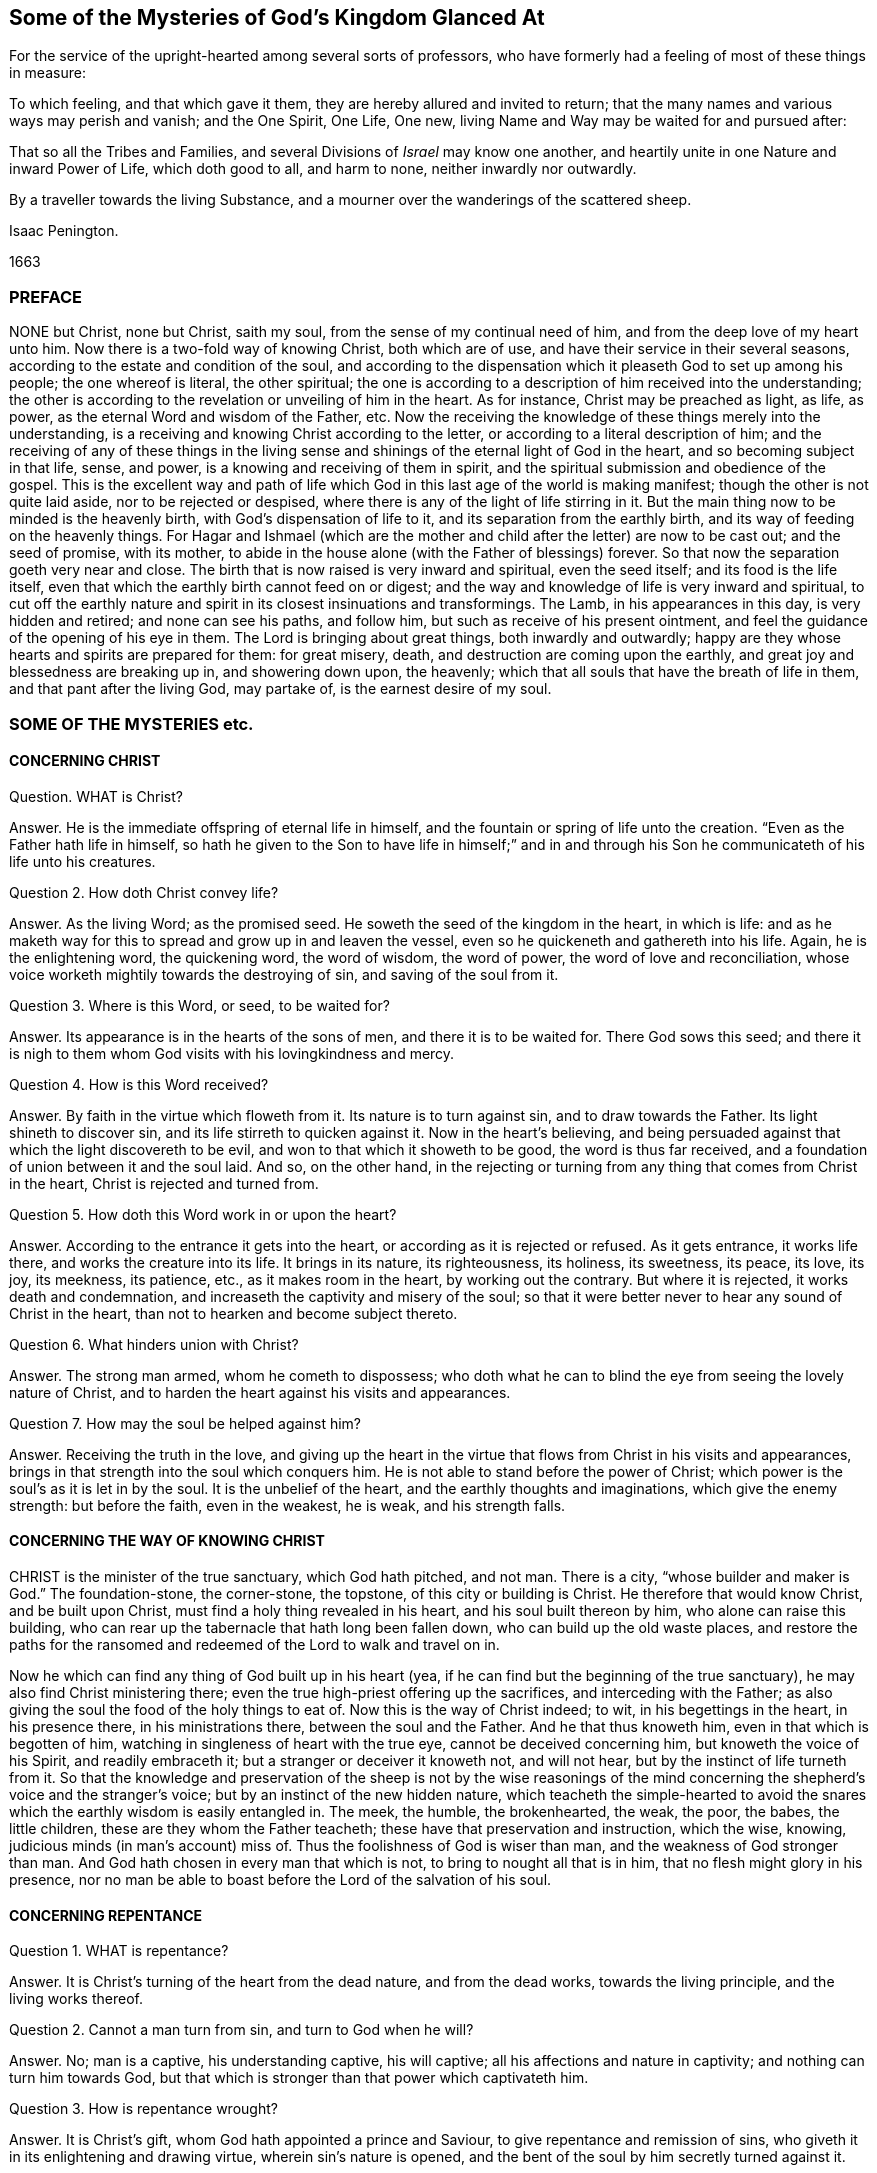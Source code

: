 == Some of the Mysteries of God`'s Kingdom Glanced At

[.heading-continuation-blurb]
For the service of the upright-hearted among several sorts of professors,
who have formerly had a feeling of most of these things in measure:

[.heading-continuation-blurb]
To which feeling, and that which gave it them, they are hereby allured and invited to return;
that the many names and various ways may perish and vanish;
and the One Spirit, One Life, One new, living Name and Way may be waited for and pursued after:

[.heading-continuation-blurb]
That so all the Tribes and Families, and several Divisions of _Israel_ may know one another,
and heartily unite in one Nature and inward Power of Life, which doth good to all,
and harm to none, neither inwardly nor outwardly.

[.heading-continuation-blurb]
By a traveller towards the living Substance,
and a mourner over the wanderings of the scattered sheep.

[.section-author]
Isaac Penington.

[.section-date]
1663

=== PREFACE

NONE but Christ, none but Christ, saith my soul,
from the sense of my continual need of him, and from the deep love of my heart unto him.
Now there is a two-fold way of knowing Christ, both which are of use,
and have their service in their several seasons,
according to the estate and condition of the soul,
and according to the dispensation which it pleaseth God to set up among his people;
the one whereof is literal, the other spiritual;
the one is according to a description of him received into the understanding;
the other is according to the revelation or unveiling of him in the heart.
As for instance, Christ may be preached as light, as life, as power,
as the eternal Word and wisdom of the Father, etc.
Now the receiving the knowledge of these things merely into the understanding,
is a receiving and knowing Christ according to the letter,
or according to a literal description of him;
and the receiving of any of these things in the living sense
and shinings of the eternal light of God in the heart,
and so becoming subject in that life, sense, and power,
is a knowing and receiving of them in spirit,
and the spiritual submission and obedience of the gospel.
This is the excellent way and path of life which
God in this last age of the world is making manifest;
though the other is not quite laid aside, nor to be rejected or despised,
where there is any of the light of life stirring in it.
But the main thing now to be minded is the heavenly birth,
with God`'s dispensation of life to it, and its separation from the earthly birth,
and its way of feeding on the heavenly things.
For Hagar and Ishmael (which are the mother and child
after the letter) are now to be cast out;
and the seed of promise, with its mother,
to abide in the house alone (with the Father of blessings) forever.
So that now the separation goeth very near and close.
The birth that is now raised is very inward and spiritual, even the seed itself;
and its food is the life itself,
even that which the earthly birth cannot feed on or digest;
and the way and knowledge of life is very inward and spiritual,
to cut off the earthly nature and spirit in its closest insinuations and transformings.
The Lamb, in his appearances in this day, is very hidden and retired;
and none can see his paths, and follow him, but such as receive of his present ointment,
and feel the guidance of the opening of his eye in them.
The Lord is bringing about great things, both inwardly and outwardly;
happy are they whose hearts and spirits are prepared for them: for great misery, death,
and destruction are coming upon the earthly,
and great joy and blessedness are breaking up in, and showering down upon, the heavenly;
which that all souls that have the breath of life in them,
and that pant after the living God, may partake of, is the earnest desire of my soul.

=== SOME OF THE MYSTERIES etc.

==== CONCERNING CHRIST

[.discourse-part]
Question.
WHAT is Christ?

[.discourse-part]
Answer.
He is the immediate offspring of eternal life in himself,
and the fountain or spring of life unto the creation.
"`Even as the Father hath life in himself,
so hath he given to the Son to have life in himself;`" and in and
through his Son he communicateth of his life unto his creatures.

[.discourse-part]
Question 2. How doth Christ convey life?

[.discourse-part]
Answer.
As the living Word; as the promised seed.
He soweth the seed of the kingdom in the heart, in which is life:
and as he maketh way for this to spread and grow up in and leaven the vessel,
even so he quickeneth and gathereth into his life.
Again, he is the enlightening word, the quickening word, the word of wisdom,
the word of power, the word of love and reconciliation,
whose voice worketh mightily towards the destroying of sin,
and saving of the soul from it.

[.discourse-part]
Question 3. Where is this Word, or seed, to be waited for?

[.discourse-part]
Answer.
Its appearance is in the hearts of the sons of men, and there it is to be waited for.
There God sows this seed;
and there it is nigh to them whom God visits with his lovingkindness and mercy.

[.discourse-part]
Question 4. How is this Word received?

[.discourse-part]
Answer.
By faith in the virtue which floweth from it.
Its nature is to turn against sin, and to draw towards the Father.
Its light shineth to discover sin, and its life stirreth to quicken against it.
Now in the heart`'s believing,
and being persuaded against that which the light discovereth to be evil,
and won to that which it showeth to be good, the word is thus far received,
and a foundation of union between it and the soul laid.
And so, on the other hand,
in the rejecting or turning from any thing that comes from Christ in the heart,
Christ is rejected and turned from.

[.discourse-part]
Question 5. How doth this Word work in or upon the heart?

[.discourse-part]
Answer.
According to the entrance it gets into the heart,
or according as it is rejected or refused.
As it gets entrance, it works life there, and works the creature into its life.
It brings in its nature, its righteousness, its holiness, its sweetness, its peace,
its love, its joy, its meekness, its patience, etc., as it makes room in the heart,
by working out the contrary.
But where it is rejected, it works death and condemnation,
and increaseth the captivity and misery of the soul;
so that it were better never to hear any sound of Christ in the heart,
than not to hearken and become subject thereto.

[.discourse-part]
Question 6. What hinders union with Christ?

[.discourse-part]
Answer.
The strong man armed, whom he cometh to dispossess;
who doth what he can to blind the eye from seeing the lovely nature of Christ,
and to harden the heart against his visits and appearances.

[.discourse-part]
Question 7. How may the soul be helped against him?

[.discourse-part]
Answer.
Receiving the truth in the love,
and giving up the heart in the virtue that flows from Christ in his visits and appearances,
brings in that strength into the soul which conquers him.
He is not able to stand before the power of Christ;
which power is the soul`'s as it is let in by the soul.
It is the unbelief of the heart, and the earthly thoughts and imaginations,
which give the enemy strength: but before the faith, even in the weakest, he is weak,
and his strength falls.

==== CONCERNING THE WAY OF KNOWING CHRIST

CHRIST is the minister of the true sanctuary, which God hath pitched, and not man.
There is a city, "`whose builder and maker is God.`" The foundation-stone,
the corner-stone, the topstone, of this city or building is Christ.
He therefore that would know Christ, and be built upon Christ,
must find a holy thing revealed in his heart, and his soul built thereon by him,
who alone can raise this building,
who can rear up the tabernacle that hath long been fallen down,
who can build up the old waste places,
and restore the paths for the ransomed and redeemed of the Lord to walk and travel on in.

Now he which can find any thing of God built up in his heart (yea,
if he can find but the beginning of the true sanctuary),
he may also find Christ ministering there;
even the true high-priest offering up the sacrifices, and interceding with the Father;
as also giving the soul the food of the holy things to eat of.
Now this is the way of Christ indeed; to wit, in his begettings in the heart,
in his presence there, in his ministrations there, between the soul and the Father.
And he that thus knoweth him, even in that which is begotten of him,
watching in singleness of heart with the true eye, cannot be deceived concerning him,
but knoweth the voice of his Spirit, and readily embraceth it;
but a stranger or deceiver it knoweth not, and will not hear,
but by the instinct of life turneth from it.
So that the knowledge and preservation of the sheep is not by the wise reasonings
of the mind concerning the shepherd`'s voice and the stranger`'s voice;
but by an instinct of the new hidden nature,
which teacheth the simple-hearted to avoid the snares
which the earthly wisdom is easily entangled in.
The meek, the humble, the brokenhearted, the weak, the poor, the babes,
the little children, these are they whom the Father teacheth;
these have that preservation and instruction, which the wise, knowing,
judicious minds (in man`'s account) miss of.
Thus the foolishness of God is wiser than man, and the weakness of God stronger than man.
And God hath chosen in every man that which is not,
to bring to nought all that is in him, that no flesh might glory in his presence,
nor no man be able to boast before the Lord of the salvation of his soul.

==== CONCERNING REPENTANCE

[.discourse-part]
Question 1. WHAT is repentance?

[.discourse-part]
Answer.
It is Christ`'s turning of the heart from the dead nature, and from the dead works,
towards the living principle, and the living works thereof.

[.discourse-part]
Question 2. Cannot a man turn from sin, and turn to God when he will?

[.discourse-part]
Answer.
No; man is a captive, his understanding captive, his will captive;
all his affections and nature in captivity; and nothing can turn him towards God,
but that which is stronger than that power which captivateth him.

[.discourse-part]
Question 3. How is repentance wrought?

[.discourse-part]
Answer.
It is Christ`'s gift, whom God hath appointed a prince and Saviour,
to give repentance and remission of sins,
who giveth it in its enlightening and drawing virtue, wherein sin`'s nature is opened,
and the bent of the soul by him secretly turned against it.

[.discourse-part]
Question 4. What is the heart turned from, and what is it turned towards?

[.discourse-part]
Answer.
From one nature to another, from one principle to another, from one spirit to another,
from one course to another, from one end to another.

[.discourse-part]
Question 5. Is repentance wholly given, or perfected, at first?

[.discourse-part]
Answer.
No; but it increaseth,
and is given daily more and more to the heart that waiteth on the Lord.
Sin, the nature of it, the course of the mind and body in it,
is discovered daily more and more, and the loathing and detesting of it increased,
as the new nature gathers strength in the mind,
increaseth in the light and power of life.

[.discourse-part]
Question 6. Is there never to be any reconciliation or turning back to sin?

[.discourse-part]
Answer.
No; but a further removing and separation from it; which separation is eternal,
even as the beginning of it is in an eternal nature.
The seed, at its first appearance and springing up, shutteth out sin,
as being of a contrary nature to it; and the stronger it groweth,
the more it shutteth sin out: and where it wholly leaveneth and possesseth the creature,
it wholly expelleth the old leaven, and leaveth no place for it to reenter.
This is perfect salvation, where there is no turning back to folly any more,
but a perpetual abiding in the nature of the eternal wisdom.

[.discourse-part]
Question 7. What if there be a committing of sin after one is turned from it?

[.discourse-part]
Answer.
The repentance is not there perfected; the enemy is not there wholly cast out,
nor his strength quite broken; the law is not there fulfilled,
the covenant of grace is not there fully witnessed;
but the soul still in a degree of captivity under the power of the enemy:
yet if the bent of the heart be against the sin committed,
God chargeth it upon the enemy and not upon the soul.
"`Now if I do that I would not, it is no more I that do it,
but sin that dwelleth in me.`" Rom. 7:20.

[.discourse-part]
Question 8. But is there any sin where there is no law?
What makes sin but the law?
When a man hath travelled through the law into the eternal nature, can he then commit sin?

[.discourse-part]
Answer.
Where there is no law, there can be no transgression;
but while any of that nature remains to which the law naturally belongs,
there may be sin and transgression.
Now that only is capable of being out of the reach of the law, whose nature is perfect,
and which comprehends and cannot but bring forth the righteousness of the law in it.
That therefore which falleth short of the righteousness of the law,
and pleads it is not sin to it, is in the deceit and error from the perfection,
and not in the perfect righteousness,
which eternally comprehends and brings forth the righteousness of the law;
but is not comprehended or judged by it, because its nature, life,
and righteousness is above it.

==== CONCERNING FAITH

[.discourse-part]
Question 1. WHAT is faith?

[.discourse-part]
Answer.
It is a belief in the appearances of the Lord to the soul, and a cleaving to,
and drinking in of, their virtue.
There are divers appearances of the Lord, even as a quickening Spirit,
quickening and enlivening the soul; also as a discoverer, reprover, and condemner of sin,
and justifier of righteousness;
likewise as a strengthener and comforter of that which wants his strength and comfort;
and as a fountain of perfect love, sweetness, and of all good, etc.
Now however the Lord pleaseth to appear, that which seeth, knoweth, owneth,
and falleth in with his appearances, drinking in the virtue thereof, that is faith.

[.discourse-part]
Question 2. By what means is faith wrought?

[.discourse-part]
Answer.
By the Word in the heart; by the living Word from which the soul came,
and which is nigh to the soul.
This was the Word of faith, or the Word which wrought faith under the law. Deut. 30.
This was the Word of faith which the apostles preached,
and which wrought faith under the gospel. Rom. 10.
This is the Word which we feel working faith in us now; yea,
and which worketh it in all those in whomsoever it is wrought;
though they may not know what works it: yea, this is the seed of life,
from which every spiritual thing springs and grows in the heart.

[.discourse-part]
Question 3. How is faith received?

[.discourse-part]
Answer.
In the quickening power.
The seed of life shoots forth its light, its life, its nature, its virtue into the heart.
The heart being touched with this, is in some measure quickened towards God,
and in and from this quickening virtue faith flows into the soul.
For in the death of sin, in the dead state, there is nothing but unbelief;
faith therefore must needs flow from the quickenings of life.

[.discourse-part]
Question 4. What doth faith do in the heart?

[.discourse-part]
Answer.
It uniteth to God, and separateth from sin.
It beginneth and carrieth on the work of redemption in the soul.
It receiveth in that which is of God, and beateth back the contrary.
It keepeth the mind chaste, pure, living, and fresh before the Lord.
It draweth out the virtue,
and sucketh in the sweetness of every appearance of God in the heart.
It keepeth in the love of God, and expelleth the love to sin, creature, self,
or any thing as it stands out of God.
Indeed faith is the natural sucker-in of the breath of life,
and the purger-out of the breath and power of death.

[.discourse-part]
Question 5. Wherein doth faith stand?

[.discourse-part]
Answer.
In that wherein it is received, even in the quickening power.
Faith must be continually kept alive by the seed of life, or it cannot live.
It springs in the power, it dwells in the power, it acts in the power,
and is never found out of it.
Man cannot believe when he will; it is a continual gift,
depending upon the continual quickenings and nourishment
of that life from whence it sprang.

[.discourse-part]
Question 6. But doth not God withdraw?
Doth not the power often clap in?
Where is faith then?

[.discourse-part]
Answer.
There is the secret presence of the power, when it is not visibly manifest,
enabling the soul to keep to, and depend upon, that which is not seen, but trusted in,
though unseen, and not sensibly felt: and there is a secret turning from,
and resisting of temptations,
and a secret overcoming (the heart being kept true and entire to
the Lord) while the enemy seemeth sensibly to prevail and overcome.

[.discourse-part]
Question 7. Why doth the enemy so assault with unbelief,
and fight so stiffly against the faith of the soul?

[.discourse-part]
Answer.
Because all depends upon it.
Stop that, he stops all; overcome that he overcomes all.
If that stand and abide in strength, he gains nothing;
but loses by every temptation and seeming victory;
for faith gets ground and advantage not only by a temptation, but also by a fall.

==== CONCERNING HOPE

[.discourse-part]
Question 1. WHAT is hope?

[.discourse-part]
Answer.
The expectation of somewhat from the Lord, in the season of his good-will.
The expectation of the crown of life at last;
the expectation of deliverance from snares and temptations at present;
the expectation of receiving his promises of the divine nature,
or of any mercy or blessing which he hath given to pray for; this is hope.

[.discourse-part]
Question 2. What are the grounds of hope to the soul?

[.discourse-part]
Answer.
There are manifest and visible grounds, or a secret and invisible ground.

[.discourse-part]
Question 3. What are the manifest and visible grounds?

[.discourse-part]
Answer.
They are many, and of divers kinds.
The Lord`'s love manifested to the soul;
the Lord`'s promises made to the soul particularly,
or generally to that condition wherein the soul is;
the soul`'s experience of the Lord`'s helping it in former distresses; yea,
the very tender nature of the Lord towards souls, and their descent from him,
notwithstanding their present alienation and corrupt estate, is a ground of hope,
where the Lord quickens it to the heart.

[.discourse-part]
Question 4. What is the invisible or secret ground of hope?

[.discourse-part]
Answer.
That cannot be discerned which is secret and invisible;
but yet there is sometimes a hope in the heart, when it is not perceived,
which is maintained and fed by the invisible life, which is hid there.

[.discourse-part]
Question 5. What is the nature and proper effects of hope?

[.discourse-part]
Answer.
It stays the mind, even in the midst of storms and tempests, that they do not overturn,
overwhelm, and sink the soul.
It keeps up the head above the many waters, and keeps the heart from utterly fainting.
It preserves life in the many famines and strait sieges of the enemy.
Hope of relief keeps from yielding to the enemy, and preserves from distrusting the Lord.
Distrust cannot enter and prevail, where hope abides.
Hope adds strength to the soul in its pursuit of all that is good,
and in its flying from and eschewing all that is evil,
and is the succorer of faith in the needful hour: yea,
how often would the faith be given up and foiled,
were it not for the hope which relieves it!

==== CONCERNING LOVE

[.discourse-part]
Question 1. WHAT is love?

[.discourse-part]
Answer.
What shall I say of it, or how shall I in words express its nature!
It is the sweetness of life; it is the sweet, tender, melting nature of God,
flowing up through his seed of life into the creature,
and of all things making the creature most like unto himself,
both in nature and operation.
It fulfils the law, it fulfils the gospel; it wraps up all in one,
and brings forth all in the oneness.
It excludes all evil out of the heart, it perfects all good in the heart.
A touch of love doth this in measure; perfect love doth this in fulness.
But how can I proceed to speak of it!
Oh that the souls of all that fear and wait on the Lord might feel
its nature fully! and then would they not fail of its sweet,
overcoming operations, both towards one another, and towards enemies.
The great healing, the great conquest,
the great salvation is reserved for the full manifestation of the love of God.
His judgments, his cuttings, his hewings by the word of his mouth,
are but to prepare for, but not to do,
the great work of raising up the sweet building of his life, which is to be done in love,
and in peace, and by the power thereof.
And this my soul waits and cries after,
even the full springing up of eternal love in my heart,
and in the swallowing of me wholly into it,
and the bringing of my soul wholly forth in it,
that the life of God in its own perfect sweetness may fully run forth through this vessel,
and not be at all tinctured by the vessel,
but perfectly tincture and change the vessel into its own nature;
and then shall no fault be found in my soul before the Lord,
but the spotless life be fully enjoyed by me,
and become a perfectly pleasant sacrifice to my God.

Oh! how sweet is love! how pleasant is its nature!
how takingly doth it behave itself in every condition,
upon every occasion, to every person, and about everything!
How tenderly, how readily, doth it help and serve the meanest!
How patiently, how meekly, doth it bear all things, either from God or man,
how unexpectedly soever they come, or how hard soever they seem!
How doth it believe, how doth it hope, how doth it excuse,
how doth it cover even that which seemeth not to be excusable, and not fit to be covered!
How kind is it even in its interpretations and charges concerning miscarriages!
It never overchargeth, it never grates upon the spirit of him whom it reprehends;
it never hardens, it never provokes;
but carrieth a meltingness and power of conviction with it.
This is the nature of God; this,
in the vessels capacitated to receive and bring it forth in its glory,
the power of enmity is not able to stand against, but falls before, and is overcome by.

==== CONCERNING OBEDIENCE

[.discourse-part]
Question.
WHAT is obedience?

[.discourse-part]
Answer.
It is the subjection of the soul to the law of the Spirit; which subjection floweth from,
and is strengthened by, love.
To wait to know the mind of God, and perform his will in everything,
through the virtue of the principle of life revealed within,
this is the obedience of faith.
This is the obedience of the seed, conveyed into the creature by the seed,
and it is made partaker of the seed.
He is the son who naturally doth the will;
he is the faithful witness who testifies concerning the will; yea,
and he is the choice servant also.

Mark how everything in the kingdom, every spiritual thing, refers to Christ,
and centres in him.
His nature, his virtue, his presence, his power, makes up all.
Indeed he is all in all to a believer,
only variously manifested and opened in the heart by the Spirit.
He is the volume of the whole book, every leaf and line whereof speaks of him,
and writes out him in some or other of his sweet and beautiful lineaments.
So that if I should yet speak further of other things, as of meekness, tenderness,
humility, mercy, gentleness, patience, long-suffering, contentedness, etc.
(all which I had much rather should be read in his book,
even in the living book of the eternal Word, than in my writings),
I should but speak further of his nature brought up, manifested,
and displaying itself in and through the creatures,
by his turning the wheel of his life in their hearts.
But my spirit hasteneth from words,
therefore can I not but cut short and pass over these openings in me,
that neither my own soul nor others may fix or stay upon words concerning the thing,
but may sink in spirit into the feeling of the life itself,
and may learn what it is to enjoy it there, and to be comprehended of it,
and cease striving to know or comprehend concerning it.
And then I am sure he that hath a taste of this cannot but be willing
to sell all the knowledge that can be held in the creaturely vessel,
for that knowledge which is living, and is laid up in that treasury,
into which the thief and corrupter can by no means steal or break.
Yet somewhat I cannot but further add concerning peace, joy, liberty, prayer;
as also concerning regeneration, justification, sanctification, reconciliation,
and redemption; because my heart believeth that it may prove serviceable to some,
in the guidance and mercy of the good Spirit of the Lord.

==== CONCERNING PEACE, OR REST

TRUE peace is the stillness, the quietness, the satisfiedness of the heart in God,
which floweth from and with the Spirit of life in the soul, that is subjected to Christ.
There is indeed a kind of peace; to wit,
a false peace or rest in sin and unrighteousness;
but this is not truly natural to the soul while it lasts,
and is likewise suddenly disturbed when the true light shines in the heart,
and when God`'s witness awakens it.
Then "`there is no peace to the wicked, saith my God.`" Oh,
the trouble and perplexity of the sinner,
when the light of God`'s Spirit makes his heart and ways manifest to him! yea,
and that soul also, which in its day of visitation pants after the Lord,
and is willing to give up to the guidance of his light,
and waiteth for the directing and redeeming power of his Spirit; yet oh,
what a bitter war, noise, and tumults doth the enemy raise within!
How doth it disturb every step of his way, and strive to darken every drawing, motion,
and leading of the soul out of his dominion!
But as the redemption is felt, the snares broken, the life manifested,
and the soul feels itself entered into the nature and obedience of it;
so the peace springs, and the rest in God is tasted of and enjoyed.

==== CONCERNING JOY

JOY is the gladness of the heart in God,
chiefly springing from the refreshings and presence of his life,
which carries through and over all, even the greatest trials and tribulations.
When the poor, panting, weary soul, which hath longed after God,
and long felt the bitterness and misery of its separation, begins to feel his love,
and its union with him, in his letting of it forth into the heart,
and its assurance of his goodness, righteousness, power, wisdom, and salvation, oh,
how is it filled with joy and delight in the earnest of its portion!
Now saith it, in the strength of life, My soul rejoiceth in God my Saviour;
for he hath regarded my low estate, his bowels have rolled towards me,
his dayspring from on high, and his mercies from beneath, have visited me; and I,
who long have been desolate and forsaken, have now found favor in the eyes of my beloved,
and my heart feeleth (in measure) that I am his, and he mine, who hath touched me,
won my heart, undertaken for me, and what can separate?
He hath tied the knot himself, and what can break it?
And how can my heart but rejoice in his name over all my fears, false reasonings, doubts,
and misgivings, which long held me captive, and withheld my eye from reading love,
the which was written both in his heart, and in his dealings towards me?

==== CONCERNING LIBERTY

LIBERTY is the enlargedness of the heart in the Spirit of the Lord,
wherein it hath scope in all that is good, and is shut out of all that is evil.
The Spirit of the Lord is free, and maketh free.
The earthly spirit is in bondage with her children;
but they which are begotten of the Lord, and wrapped up in his Spirit,
find the power and freedom of the new life therein,
and are thereby perfectly out of the reach of that,
which (let into the mind) hath power to captivate and inthrall.
Therefore it is not all manner of scope and latitude,
wherein the true liberty consisteth; but in the scope and latitude proper to its nature.
And thus the infinite and unlimitable One is limited (if it be proper so to express it),
even within the limits and bounds of his own nature and Spirit,
which he cannot transgress, or in any wise consent to do what is contrary thereunto.

==== CONCERNING PRAYER

PRAYER is the breath of the living child to the Father of life,
in that Spirit which quickened it, which giveth it the right sense of its wants,
and suitable cries proportionable to its state, in the proper season thereof.
So that mark: prayer is wholly out of the will of the creature,
wholly out of the time of the creature, wholly out of the power of the creature,
in the Spirit of the Father, who is the fountain of life,
and giveth forth breathings of life to his child at his pleasure.

==== CONCERNING REGENERATION

[.discourse-part]
Question 1. WHAT is regeneration?

[.discourse-part]
Answer.
It is the new birth of the creature,
or its being born again of the immortal seed of the word of eternal life.

[.discourse-part]
Question 2. How is this birth obtained?

[.discourse-part]
Answer.
By the springing up of the seed of eternal life in the heart,
and the heart being changed into it, and brought forth in it.

[.discourse-part]
Question 3. How is the heart changed into and brought forth in the seed?

[.discourse-part]
Answer.
By being leavened with the power and virtue of its nature by a new sap received from it,
which spreadeth by degrees, and at length becoming all in it.

[.discourse-part]
Question 4. How is this virtue received from the seed?

[.discourse-part]
Answer.
In giving up to it in the faith which flows from it:
this lets in the new sap and nature of life, which purgeth out the old.

[.discourse-part]
Question 5. How doth the seed appear and manifest itself, and how is it given up to in the faith?

[.discourse-part]
Answer.
It doth appear in its own light and quickening virtue,
which discovers the darkness and death of sin, and draws the heart,
which it makes willing, out of it.
Now its drawings being felt, it is well known, the thing required by it made manifest,
there is a faith herein begotten in the heart;
and then the soul is to give up in the obedience of the faith,
without consulting with the reasonings and wisdom of the fleshly mind,
where the enemy lies ready to damp this light of faith, and betraying into the unbelief.

==== CONCERNING JUSTIFICATION

[.discourse-part]
Question 1. WHAT is justification?

[.discourse-part]
Answer.
It is the owning or clearing of a person in his obedience to the Lord; or the pardoning,
passing by, and so clearing him from his disobedience.

[.discourse-part]
Question 2. Who is it that justifieth?

[.discourse-part]
Answer.
It is the Lord, who giveth the law to mankind according to his pleasure;
he it is that is also the judge of man`'s obedience or disobedience thereto,
and the proper justifier or condemner of him therein.

[.discourse-part]
Question 3. But is not man in a fallen state?
And can he so obey God in any thing as to be justified by him?

[.discourse-part]
Answer.
Man is indeed fallen, and hath no strength or will of himself to serve or obey the Lord;
but there is a visitation of life and love (for Christ`'s
sake) issuing forth towards mankind in general,
wherein there goeth forth a quickening life, and a secret, hidden virtue,
which giveth ability to the hearts which the Lord maketh willing to follow his drawings.
And this dispensation is so managed by the Lord, that no man perisheth for want of power,
but only from the stubbornness and choice of his own will.
So that man`'s destruction is indeed of himself everywhere; but nowhere of God,
whose delight is to save, and not to destroy, his creature,
under every dispensation of his life.

[.discourse-part]
Question 4. But many men do not know Christ, and how can they obtain justification by him?

[.discourse-part]
Answer.
There is a double knowledge of Christ; outwardly, by a relation concerning him,
and inwardly, by feeling the virtue of his nature.
Now thus many know Christ, who know him not outwardly.
They may have somewhat sown, touched, and raised by God, of the nature of Christ in them,
and in this they may know the Father, and spring of the same nature,
and be gathered in heart into it,
and so come within the line or compass of the spiritual life,
wherein the spiritual blessings and mercies run and flow through Christ,
and for his sake.
And so here they may see their sins, and be loaded with them,
and feel the life and virtue that washeth from them,
and that it is in the mere mercy of God, and so be drawn out of self into the nature,
life, virtue, and power of Christ,
which is conveyed in substance in the inward feeling and new-creating of the heart.

[.discourse-part]
Question 5. How is this justification wrought?

[.discourse-part]
Answer.
By faith in the virtue which floweth from Christ.
God letting in of the nature of his Son into the heart,
and begetting therein somewhat of his own likeness, in which he draweth,
and which he giveth to believe in: this faith is imputed by God for righteousness,
in every heart wherever it is found; and where this faith in the living virtue is found,
there God blotteth out the iniquities for his name`'s sake; yea,
and remission is felt in that which is made living.
And there is one near, who hath power to bind or loose in the conscience,
according to the nature of the dispensation;
and who doth bind or loose in every dispensation as he findeth cause.
But all loosing of sins is for Christ`'s sake, and through his blood;
though every one in every dispensation is not able distinctly so to read it.
Yea, under the law, the remission was by this sacrifice;
though many of the Jews could not read the type.
The promise is to the seed of the kingdom, and to man in the seed;
and there it reacheth him whenever it findeth him; for in all his gatherings into,
and being found in, that, he is blessed.

[.discourse-part]
Question 6. Then may a man be justified who never heard outwardly of Christ?

[.discourse-part]
Answer.
If he feel the seed of life, be overcome by its nature, give up to its law,
as it is made manifest in his heart, abhor the nature and law of sin and death,
and thus in soul cleave unto the Lord, and follow him as he pleaseth to lead,
the Spirit and life of the Lord cannot but herein justify him;
and the grace and mercy of the Lord cannot withhold giving him out his
pardon for his sins past (and also pass by his future frailties),
although he distinctly know not how to sue out and plead it.
The redemption and pardon of sin is through the unlimited grace of God:
which is not restrained to the outward knowledge of the creature,
but issueth forth according to the capacity that God creates any where to receive it.
Life, mercy, grace, pardon, etc. issue forth from God into the vessels of every kind,
under every dispensation that he prepareth for them:
and the inward sense of life is the thing that God aims at in all his dispensations,
and not the outward skill or knowledge, but thrusts that by in every dispensation,
except as his inward life and virtue is found in it.

[.discourse-part]
Question 7. How is justification by grace?

[.discourse-part]
Answer.
No man in his fallen estate can deserve any thing of God.
It is of grace that God visits him by any dispensation of his love and mercy.
It is of grace that he giveth him any ability to turn unto him.
It is of grace that he accepts him in turning,
giving him a share in the ransom he hath found,
which is still in God`'s eye in whatever he does for man, however man may be off from it.
Indeed such is the weakness of man,
that no man can be justified by the works of obedience
that he can perform under any dispensation,
but only by the remission and ability which he receives from grace,
and wherein alone he can be preserved unto the end by grace.
So that in every dispensation it is grace alone that
saves (through the redemption which is in Jesus Christ),
though from the eye of man this hath been very much hidden in divers dispensations.
Yet, notwithstanding,
the broken and humble-hearted ones (who have felt
the inward power of life to change their natures,
and to preserve them in that which God hath begotten in them),
the grace prevaileth to save in every dispensation.
For it is not the outwardness of any dispensation,
but the virtue let forth from God in the heart, which saves.
And by this the Lord can save under any dispensation,
and without this there is no salvation in any.

[.discourse-part]
Question 8. What is the righteousness that justifieth in the sight of God?

[.discourse-part]
Answer.
The righteousness of Christ alone.
This conveyed to the creature in and through the seed,
and brought forth in the creature by the seed,
and the creature united to Christ in the seed; here is the justification of the life.
Indeed there is also a justification according to the works of the law,
or the creaturely obedience,
which the Lord will so far own as the creature is able to bring it forth:
but it is the obedience of faith which is the pleasure of his soul.
And the other can hardly ever be perfect, so as the Lord can spy no fault in it,
and may also easily fail, depending upon the brittle nature and spirit of the creature;
whereas this is of an abiding nature, having its root not in the creature,
but in the seed.
Therefore,
O all that love life! descend from the outwardness of dispensation into the hidden seed,
where we may feel the living God,
and all that are in any living dispensation of his life,
as the Lord pleaseth to let our spirits into him, and into one another.
And wait for the light and power of this blessed day (which in the tender mercy of the
Lord hath dawned from on high upon us) which discovereth and maketh things known,
not after the letter of a dispensation, but by manifesting their inward nature, power,
and virtue in the endless life,
of which Christ is now become the minister in the living
sanctuary in those whose hearts he hath new-formed,
and dwelleth in.

==== CONCERNING SANCTIFICATION

[.discourse-part]
Question 1. WHAT is sanctification?

[.discourse-part]
Answer.
It is the cleansing of the vessel by the Spirit of the Lord,
from the pollution both of flesh and spirit.

[.discourse-part]
Question 2. And by what doth the Spirit of the Lord cleanse the vessel from its pollution?

[.discourse-part]
Answer.
By the living truth, which hath power in it to wash away the deceit, enmity, impurity,
and whatever evil hath formerly defiled, or may yet again at any time defile the vessel.

[.discourse-part]
Question 3. How doth the soul receive this cleansing or purifying from the Spirit of the Lord?

[.discourse-part]
Answer.
In its obedience to his truth made manifest in the heart;
for thereby the power of the Word enters into the soul,
and sheds abroad its living virtue in the soul.

[.discourse-part]
Question 4. What then is chiefly to be minded by the soul,
that would be cleansed from its filthiness?

[.discourse-part]
Answer.
The obedience of faith, or the obedience which springs from faith.
For as all the benefits and blessings of the law depended upon obedience to the law;
so all the benefits and blessings of the gospel depend upon obedience to the gospel.
Yea, and this is the glory and excellency of the gospel that the principle
of faith there doth that which the principle of the law could never do.

==== CONCERNING RECONCILIATION

[.discourse-part]
Question 1. WHAT is reconciliation?

[.discourse-part]
Answer.
It is a bringing together the minds and hearts of God and man into one.

[.discourse-part]
Question 2. How is this wrought?

[.discourse-part]
Answer.
By taking away the enmity of man`'s nature, which is therein against God,
and by planting him into, and causing him to grow up in,
that nature and life which God loveth, whereby that is removed from man which God hateth,
and which is the cause of separation; and man brought into, and brought up in,
that which is the love and delight of God`'s heart.

[.discourse-part]
Question 3. By what is this reconciliation wrought?

[.discourse-part]
Answer.
By the Word of God`'s power.
That comes forth from the love of God unto man;
and man being gathered out of himself into that, the evil seed is thereby destroyed,
and the good seed of the kingdom thereby cherished,
and groweth up in its shadow and nourishment.

[.discourse-part]
Question 4. How doth the Word work this?

[.discourse-part]
Answer.
By winning upon man, and gathering him into its light, out of man`'s own darkness,
exercising man various ways to empty him of himself, and make him weak in himself,
and putting forth its own strength in and for man,
as it hath emptied and weakened him in himself.

[.discourse-part]
Question 5. What then is man`'s great advantage towards reconciliation with God?

[.discourse-part]
Answer.
To become weak, to become poor, to become helpless,
to become nothing by the frequent exercises of the word of reconciliation in the heart:
for the poor receive the gospel, and the weak receive God`'s strength,
and the helpless his mercy, and the nothing-ones his fulness.

==== CONCERNING REDEMPTION

[.discourse-part]
Question 1. WHAT is redemption?

[.discourse-part]
Answer.
It is the purchasing of the vessel out of the captivity and misery of death,
into the liberty and blessedness of the divine life, sown, revealed, grown up,
and perfected in the heart.

[.discourse-part]
Question 2. Who is the redeemer?

[.discourse-part]
Answer.
The Son of God, the child of God`'s begetting, the divine image,
who naturally believes and fulfils the will of the Father,
in every vessel which it hath prepared.

[.discourse-part]
Question 3. By what doth he redeem?

[.discourse-part]
Answer.
By his blood; by his life; by his power; by his nature sown in the vessel,
and transforming the vessel into its own likeness.
Yea, this is indeed redemption, when the creature is changed into, and brought forth in,
the image, power, nature, virtue, and divine life of him that redeemeth;
and the old contrary image perfectly blotted out,
by the presence and indwelling of the new.
This is perfect redemption, the least measure whereof is redemption in a degree.

And after this springs up the glory of the life in the vessel,
even the glory which it had with the Father before the world was.
In the nature of the life the glory is hid: it is sown in the seed,
it dies with the seed, it is raised with the seed.
When Zion in any heart is built up,
it is natural to the Lord to appear there in his glory; and the pure eye sees it,
and the pure heart enjoys and is one with it.
So that as there is a true entrance into, fellowship in, and enjoyment of,
the death of Christ; so is there also of the resurrection and glory of the redeemed life;
which is the portion and inheritance which God hath prepared for Zion,
after her long desolation and sore widowhood;
which he will give unto her in the sight of all the world,
whereby she shall become the beauty, joy, and praise of the whole earth;
who hath hitherto been the reproached, despised, and afflicted, and made a prey of,
by the several sorts of devouring spirits.

==== A POSTSCRIPT TO PROFESSORS

THIS I am assured of, that it were an easy matter with the Lord,
to give forth a literal description of all the things of his kingdom, so exact,
full and natural to the thing, as might answer and satisfy every inquiring mind.
But this would not effect the work which God is now about.
This would not raise his seed, which would lie dead and buried under all this,
unless quickened and raised by the immediate power and life of the Father.
Nay, might not the earthly spirit be easily building with this an earthly fabric,
which would not come within the measure of the true temple!
May I speak freely; I would not deny any thing of God among you,
nor be an instrument to quench the least good in any of you; but indeed I have seen,
I have felt and known some of your snares;
yet have rather spent the strength of my spirit in crying to God for you,
that he would break them, and disentangle your souls,
than in endeavours to demonstrate and manifest them unto you.
And I am now touching at one of them, which is not the meanest; to wit,
a getting the knowledge of things into the mind and comprehension,
striving to grow rich there, and wise to understand and dispute about them.
Indeed, this is not the poor one which receives the gospel,
and is acquainted with the power and virtue of eternal life.
And if the Lord did not teach my soul continually
to give up the outward knowledge of everything,
and press after the inward life, I might soon grow wise after the flesh,
but lose the fresh oil which suppleth and nourisheth me.
My spirit boweth and presseth within me, in great earnestness to the God of mercies,
that ye may not be left behind the flock, whose path is living,
and who follow the living footsteps of the Lamb,
who leadeth by his living Spirit from life to life into his kingdom.

[.old-style]
=== Some Questions and Answers / of Deep Concernment to the Jews

[.heading-continuation-blurb]
From one who hath been a wrestler and traveller with the Lord of life,
for the day of their mercy and redemption.

[.discourse-part]
Question 1. WHETHER the people of the Jews do err in their hearts from the God
of their fathers (in this their sore dispersion and final captivity),
and are not acquainted with his ways, wherein he would have them walk with him,
and wait for his mercy and redemption.

[.discourse-part]
Answer.
That there is mercy towards, and redemption for, that poor, scattered, forsaken people,
my heart hath from my childhood, and doth still steadfastly believe.

That there is a way wherein they are to worship the God of their fathers,
and wait for his mercy and redemption, is also the belief of my heart.

But whether they do indeed know the Lord their God,
and the present path wherein he requireth them to walk,
and so are brought into the capacity and fitness for the mercy
and redemption which is in the heart of the Lord towards them,
that I very much doubt of,
and in the tender love and good-will of my heart am drawn
to propose the consideration thereof to them.

The grounds of this my doubt are chiefly these two:

1+++.+++ Because their fathers,
who had Moses and the prophets to instruct them in the law of the Lord,
and in his ways of worship and obedience,
yet did err in their hearts from the Lord their God,
both under the teachings of Moses and of the prophets.
"`It is a people that do err in their heart,
and they have not known my ways,`" said the Lord concerning them,
upon forty years trial of them in the wilderness. Ps. 95:10.
And Moses also complained unto all Israel,
that notwithstanding all that they had seen done by the Lord in the land of Egypt;
and the great temptations, signs, and miracles in the wilderness,
yet the Lord had not given them a heart to perceive, and eyes to see,
and ears to hear unto this day. Duet. 29:2-4.
Neither did they more understand
the mind of the Lord by the ministry of the prophets,
than by Moses; but misunderstood his way of worship,
misunderstood his intent about their sacrifices,
and offered up the abomination of his soul;
even when they offered up the very sacrifices which he required,
as the Spirit of the Lord in the prophets often testified unto them.
See Isa. 1. Isa. 66. Mic. 6. Ezek. 20.
with many more testimonies of the prophets,
pleading with them from the mouth of the Lord.

Now if their fathers, in the days of Moses, and in the days of the prophets,
when they had certain information from the mouth of the Lord concerning his ways,
yet then did err in heart, and did not understand the mind of his Spirit;
how much more probable is it that these, in the cloudy and dark day,
when the light (that shone upon their fathers) is hid from their eyes,
that these may miss of the mind of the Lord,
and not understand the way of peace and acceptance with their God.

2+++.+++ Because the prophets foretell of their idols cleaving to them,
and their uncleanness not being removed, but their stubbornness and hardness remaining,
until the great and terrible day of the Lord God Almighty,
wherein his Spirit shall be poured down from on high,
and they visited and redeemed in the light and power thereof.
Then shall Ephraim say to his idols, "`Get ye hence;
what have I to do any more with idols?`" Yea in that day "`shall
they cast their idols to the moles and to the bats.`" Isa. 2:20.
For the Lord will cleanse them from all their uncleanness, Ezek. 36:29.
and take away the stone out of their heart,
and make their spirits tender towards the God of their fathers;
insomuch as Ephraim shall smite upon his thigh,
and bemoan his unaccustomedness to the yoke, and eternal law of the Spirit of his God,
which he hath not understood in spirit, but been blinded about the ordinances of Moses,
and testimonies of the prophets.

[.discourse-part]
Question 2. Whether the Jews can possibly meet with the blessings of the Messiah,
while their heart errs from the God of their fathers, and they do not know his way.

[.discourse-part]
Answer.
It is utterly impossible, while they miss of the path wherein blessedness is to be found,
to meet with that blessedness which the path thereof alone leads to.
How can the heart, in erring from God,
meet with that which is alone to be found in union and walking with him?
Have they met with it to this day?
Or can they ever meet with it, till they be taught and led of the Lord to walk towards it?
Oh that Israel knew the way of life!
Oh that their hearts were turned towards their God, that they might no more die,
nor be estranged from him like the heathen, but live the life of the blessed,
and enjoy an inheritance in the land of the living!

[.discourse-part]
Question 3. Is there any way for Israel to be cured of the error of their heart,
that their misknowledge of God and his ways may be removed from them,
and they may come to a right understanding, and a clearness of light?

[.discourse-part]
Answer.
There is balm in the land of the living,
which is able to cure all the diseases and distempers of the dead,
and there is a physician who is able to apply it.
The God of Israel knoweth the very core of evil in the heart,
and all the issues of death from thence, and how to take out the core,
and stop all the issues of sin, death, and misery.
The Shepherd of Israel understandeth the lost state, the wandering state,
the sick state of every lost soul in Israel,
and hath skill and remedies to recover and heal them all.
Ezek.
34.

[.discourse-part]
Question 4. What way hath this skillful physician for the cure of the erring heart of his Israel,
and to bring them to an acquaintance with him and his ways?

[.discourse-part]
Answer.
He hath divers, which are able thoroughly to effect it.
As:

1+++.+++ By circumcising their hearts,
or by sprinkling clean water upon them to wash away the filth of their hearts.
With him is "`the fountain of living waters,`" and with them
can he "`wash away the filth of the daughter of Zion;`" yea,
"`his fire is in Zion,
and his furnace in Jerusalem:`" with him is "`the spirit of
judgment and the spirit of burning,`" wherewith he can search
out and judge all the evil in the hearts of his people Israel,
and burn it up.

2+++.+++ By creating a new heart and a new spirit within them.
He can not only take away the heart of stone, but he can give a heart of flesh,
which shall be sensible and tender to every motion and impression of his Spirit,
as the other was dull and hard.

3+++.+++ He can write his law in their heart,
that they may no more read in the oldness of the letter,
where life can never be learned (which is to pass away,
for the weakness and unprofitableness thereof), but in the newness of the Spirit,
where the new eye easily reads and understands what God writes in the new heart and mind.

4+++.+++ He can put his Spirit within them, and cause them to walk in his ways,
and to keep the statutes and judgments which God writes in this new book,
even the renewed heart; for this is the book of the new covenant,
these are the tables thereof, wherein God writes the law of life eternal for his Israel,
wherein they are to read, and live forever.
And happy is that Israelite who waits for, and receives, the Spirit.
To him none of the commandments of life are grievous,
being all quickened to him in and by the Spirit.
So that the more the Lord writes in his heart, the happier is he;
he thereby receiving more of the life and power of God`'s Spirit,
and learning thereby more of his God,
and travelling there-through further with him into his purity and divine sweetness.

[.discourse-part]
Question 5. What way is there for Israel to come by this cure?

[.discourse-part]
Answer.
None but God`'s covenant, the covenant which God made with their fathers.
Not the covenant of the law by Moses, but the covenant before the law,
which was also renewed by Moses,
but was not that covenant which God made with them in Horeb, but a covenant besides,
as they may read, Deut. 29.
Alas, alas! man can never come to life by his obedience; he still falls short there;
but by receiving the promised seed, he comes to be heir of the promise with the seed,
and finds the obedience of the seed brought forth in him,
through the grace and mercy of God, which breaketh forth upon his Israel.
Oh that the hearts of Israel after the flesh were circumcised to hear this sound!
that they might be turned in spirit towards the God of life and salvation,
that from him they might receive the seed of life into their vessels,
that their hearts might be purified and made living by the seed,
and they might there meet with that,
which their fathers could never meet with by the law of Moses;
nor indeed is never so to be obtained, but by the promise to their fathers,
which was before the law.
And this must be the way of their restoration into favor with God; to wit,
not the covenant which God made with their fathers,
when he took them by the hand to bring them out of the land of Egypt,
but the covenant by which God writes the law and knowledge of himself in the heart. Jer. 31:32-33.

[.discourse-part]
Question 6. How may Israel come into this covenant with God?
Or is there any thing for them to do, that they may enter into it,
and reap the blessings of it?

[.discourse-part]
Answer.
They must mind the small beginnings of it, and subject to God therein,
that they may know its further growth and progress in them.
He that withstands the beginning of a thing can never come to the end thereof.
Now the blessedness is chiefly in the end;
but it is not found and enjoyed but by him that meets with the beginning,
and so by degrees travels along till he comes to the end.
And here is a great mystery, which the wisdom of man cannot learn or understand; in that,
though the greatest blessings are contained in this covenant,
yet the beginnings of it are the smallest and most contemptible.
The seed of the promise, the seed of the kingdom, is the least of all seeds.
Man easily overlooks it; or if he have a little glimmering of it, readily despises it,
as unlikely ever to have that in it, or to bring that to pass for the soul,
which it desires and expects.
Yet there is no other way to the kingdom,
but by this seed of the kingdom opening and growing in the heart,
and gathering the heart into itself,
leavening it (by its spreading) with the leaven of life eternal,
and purging out the sour leaven of sin and death.
This then is the path of life;
thou must wait to feel the seed of the kingdom sown in thy heart by the good seeds-man,
and then wait for thy gathering into it, and growth in it; and by thy subjection unto it,
and its overspreading thee with the power of life eternal (which is in it,
though hidden from thee), thou wilt find sin and death, and the power of hell,
vanquished in thy heart,
and thy heart fitted for the God of thy life to dwell and appear in,
whose dwelling and appearance there will make thee completely happy.
Only if thou wouldst come out of thy captivity by the enemy of
thy soul (whereof thy present outward captivity is but a shadow),
into the life and rest of thy God; take heed of despising the day of small things,
or the low voice of thy God in thy heart; for therein are the beginnings of life.
And thou must begin at the lowest step that the God of thy
life chooseth for thee (and find that wisdom shut out,
which would begin or go on otherwise than the Lord seeth fit to
lead and teach) if ever thou enter into the path of life,
or walk on therein with thy God.

[.discourse-part]
Question 7. How may I know this seed of life, or feel when God begins to sow it in my heart,
that I may not turn from the small beginnings thereof,
but may find an entrance into this blessed covenant
of God with my fathers before the law?

[.discourse-part]
Answer.
The word or voice of this seed is nigh thee,
and it hath a living testimony with it for good, and against evil.
It hath a living sparkling in the heart,
whereby it is felt and known by those that wait for its appearance.
It naturally turneth from the evil and towards the good;
and in its moving and appearing in thee,
it will be turning thee towards that which it naturally loves,
and from that which it naturally hates.
In any such stirring in thy heart,
there is the beginning of light eternal to shine upon thy tabernacle;
and by giving up and being gathered into its warnings and motions,
thou wilt feel a touch of life, even a quickening and warmth towards good,
and a beginning of deadness and disunion with that which is evil.
And as this is waited for more and more,
it will appear more and more in the seasons it sees fit;
and as it finds entrance into thee, so will it lead thee into its covenant with its God.
Remember, therefore,
what Moses said to thy fathers concerning the word
of this covenant "`It is very nigh unto thee,
in thy mouth and in thy heart,
that thou mayest do it.`" Duet. 30:14. Thy fathers
never knew the virtue of this covenant,
but were drowned in misery for want of minding it.
And if thou wert gathered into it, thou wouldst meet with circumcision of heart,
and the new creation of thy mind and spirit,
and the writing of the eternal law of life there,
and the putting of the Holy Spirit of God into thee;
all which are contained in this covenant, yea, wrapped up in the very seed thereof,
which is (in the Lord`'s times and seasons) smiting the
seed of the evil-doer in the hearts of the sons of men,
and striving to gather them out of the disobedient state and nature,
into the obedience of the glimmerings of light in their hearts;
which becomes a law of life and power in them, as it finds entrance into, and place in,
them.
Therefore, O ye sons of Abraham after the flesh, wait for, know,
and believe in the light of this covenant,
and give up to be gathered into the holy seed thereof,
that ye may become his children after the Spirit, in this new covenant,
in this living covenant,
wherein all that enter live in Spirit and power to the God of Abraham;
and not by the works of the law of Moses, but by faith in the living seed,
become heirs and inheritors of the promise of eternal life,
which is to Abraham and his seed forever.

O poor wandering Jew! wait to hear the cry of wisdom`'s voice in thy streets,
discovering unto thee, and counselling thee against, the evil of thy heart and ways,
by the Word which is very nigh thee, in thy mouth, and in thy heart.
And be won upon by the voice of wisdom; give it thy heart, let its power enter into thee.
Take up its cross, be willing to be bound by it from what thy heart would run after,
and learn of it to draw in its yoke, that all may be yoked down and subdued in thee,
which makes thee miserable, that thou mayest find a place and honor in wisdom`'s courts,
and be adorned with her ornaments, and partake of her durable riches.

Watch unto that which reproves thee in thy heart, and watch unto its reproofs,
that thou mayest be reformed by it, and transformed into its nature,
and then thou wilt become a Jew indeed; even a Jew inward,
born of the immortal seed of the divine wisdom.

And be not discouraged,
either for want of light to distinguish between the good and the evil,
or for want of power to turn from the one or to the other, O tender-hearted ones,
who find a warmth and a willingness within to give up to the Lord: but wait his season,
and hope in his tender bowels,
in the midst of all the roarings and cruel usages of the enemy,
who will be striving to the utmost to keep his hold of his captive,
and to keep it back from travelling out of his dominions of death and darkness,
towards the land of life, light, and peace eternal!
I have had a very hard travel, and have felt his power and cruelty beyond measure,
yet the Lord my God hath helped me,
and my breathings abound toward the God of my life for his
helping hand unto all that are in heart turned towards him,
how difficult, intricate,
and impossible soever the enemy strives to make the path of life unto them.
Oh! remember the mercy of the Lord towards your fathers,
who never felt the strength of the love of this covenant,
which the Lord is now gathering his spiritual Israel into; how he pitied them,
how he forgave them, how he visited them with lovingkindness and mercy time after time!
What a stiff-necked people they were when he first
chose them! how ready to run a whoring from him,
and rebel afterwards!
And surely much more is to be forgiven in this covenant,
and much more is the help and healing thereof; only let the heart be true to him,
according to the virtue and power of this covenant; yea,
and wait to receive that also of him;
for it is the fruit and blessing of the covenant
in which God healeth the backslidings of his Israel,
and loveth them freely.
Amen, amen; O Lord God of everlasting and most tender bowels of compassion, saith my soul!

ISAAC PENINGTON.
